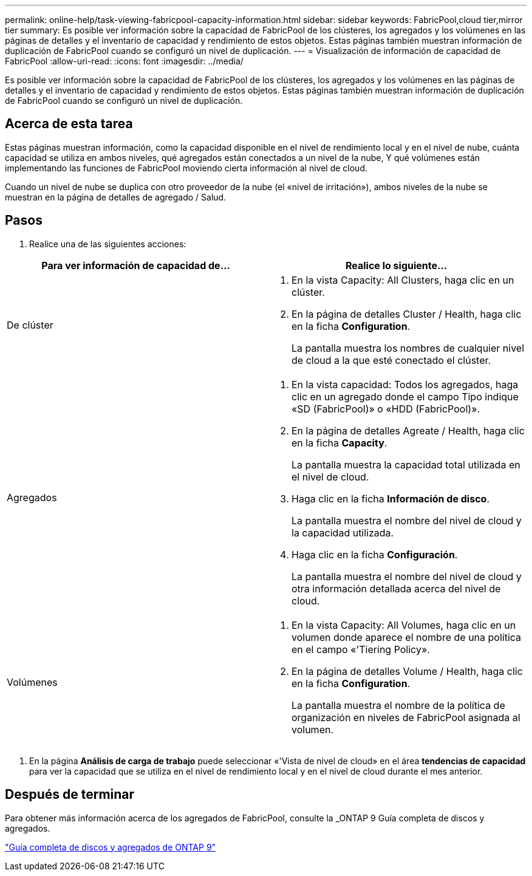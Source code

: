 ---
permalink: online-help/task-viewing-fabricpool-capacity-information.html 
sidebar: sidebar 
keywords: FabricPool,cloud tier,mirror tier 
summary: Es posible ver información sobre la capacidad de FabricPool de los clústeres, los agregados y los volúmenes en las páginas de detalles y el inventario de capacidad y rendimiento de estos objetos. Estas páginas también muestran información de duplicación de FabricPool cuando se configuró un nivel de duplicación. 
---
= Visualización de información de capacidad de FabricPool
:allow-uri-read: 
:icons: font
:imagesdir: ../media/


[role="lead"]
Es posible ver información sobre la capacidad de FabricPool de los clústeres, los agregados y los volúmenes en las páginas de detalles y el inventario de capacidad y rendimiento de estos objetos. Estas páginas también muestran información de duplicación de FabricPool cuando se configuró un nivel de duplicación.



== Acerca de esta tarea

Estas páginas muestran información, como la capacidad disponible en el nivel de rendimiento local y en el nivel de nube, cuánta capacidad se utiliza en ambos niveles, qué agregados están conectados a un nivel de la nube, Y qué volúmenes están implementando las funciones de FabricPool moviendo cierta información al nivel de cloud.

Cuando un nivel de nube se duplica con otro proveedor de la nube (el «nivel de irritación»), ambos niveles de la nube se muestran en la página de detalles de agregado / Salud.



== Pasos

. Realice una de las siguientes acciones:


[cols="2*"]
|===
| Para ver información de capacidad de... | Realice lo siguiente... 


 a| 
De clúster
 a| 
. En la vista Capacity: All Clusters, haga clic en un clúster.
. En la página de detalles Cluster / Health, haga clic en la ficha *Configuration*.
+
La pantalla muestra los nombres de cualquier nivel de cloud a la que esté conectado el clúster.





 a| 
Agregados
 a| 
. En la vista capacidad: Todos los agregados, haga clic en un agregado donde el campo Tipo indique «SD (FabricPool)» o «HDD (FabricPool)».
. En la página de detalles Agreate / Health, haga clic en la ficha *Capacity*.
+
La pantalla muestra la capacidad total utilizada en el nivel de cloud.

. Haga clic en la ficha *Información de disco*.
+
La pantalla muestra el nombre del nivel de cloud y la capacidad utilizada.

. Haga clic en la ficha *Configuración*.
+
La pantalla muestra el nombre del nivel de cloud y otra información detallada acerca del nivel de cloud.





 a| 
Volúmenes
 a| 
. En la vista Capacity: All Volumes, haga clic en un volumen donde aparece el nombre de una política en el campo «'Tiering Policy».
. En la página de detalles Volume / Health, haga clic en la ficha *Configuration*.
+
La pantalla muestra el nombre de la política de organización en niveles de FabricPool asignada al volumen.



|===
. En la página *Análisis de carga de trabajo* puede seleccionar «'Vista de nivel de cloud» en el área *tendencias de capacidad* para ver la capacidad que se utiliza en el nivel de rendimiento local y en el nivel de cloud durante el mes anterior.




== Después de terminar

Para obtener más información acerca de los agregados de FabricPool, consulte la _ONTAP 9 Guía completa de discos y agregados.

http://docs.netapp.com/ontap-9/topic/com.netapp.doc.dot-cm-psmg/home.html["Guía completa de discos y agregados de ONTAP 9"]
